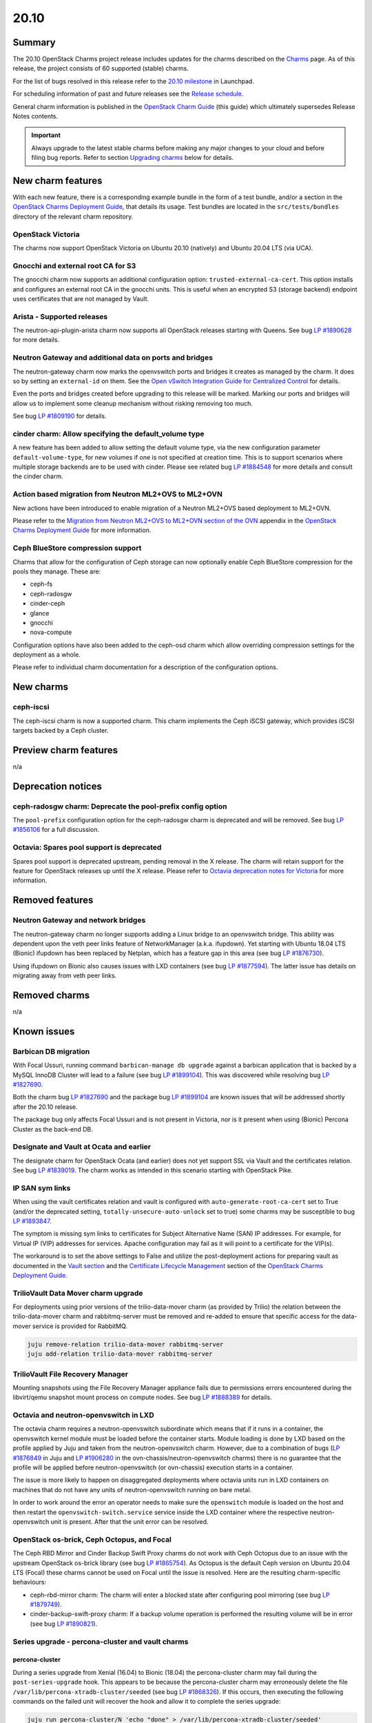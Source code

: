 .. _release_notes_20.10:

=====
20.10
=====

Summary
-------

The 20.10 OpenStack Charms project release includes updates for the charms
described on the `Charms`_ page. As of this release, the project consists of 60
supported (stable) charms.

For the list of bugs resolved in this release refer to the `20.10 milestone`_
in Launchpad.

For scheduling information of past and future releases see the `Release
schedule`_.

General charm information is published in the `OpenStack Charm Guide`_ (this
guide) which ultimately supersedes Release Notes contents.

.. important::

   Always upgrade to the latest stable charms before making any major changes
   to your cloud and before filing bug reports. Refer to section `Upgrading
   charms`_ below for details.

New charm features
------------------

With each new feature, there is a corresponding example bundle in the form of a
test bundle, and/or a section in the `OpenStack Charms Deployment Guide`_, that
details its usage. Test bundles are located in the ``src/tests/bundles``
directory of the relevant charm repository.

OpenStack Victoria
~~~~~~~~~~~~~~~~~~

The charms now support OpenStack Victoria on Ubuntu 20.10 (natively) and Ubuntu
20.04 LTS (via UCA).

Gnocchi and external root CA for S3
~~~~~~~~~~~~~~~~~~~~~~~~~~~~~~~~~~~

The gnocchi charm now supports an additional configuration option:
``trusted-external-ca-cert``. This option installs and configures an external
root CA in the gnocchi units. This is useful when an encrypted S3 (storage
backend) endpoint uses certificates that are not managed by Vault.

Arista - Supported releases
~~~~~~~~~~~~~~~~~~~~~~~~~~~

The neutron-api-plugin-arista charm now supports all OpenStack releases
starting with Queens. See bug `LP #1890628`_ for more details.

Neutron Gateway and additional data on ports and bridges
~~~~~~~~~~~~~~~~~~~~~~~~~~~~~~~~~~~~~~~~~~~~~~~~~~~~~~~~

The neutron-gateway charm now marks the openvswitch ports and bridges it
creates as managed by the charm. It does so by setting an ``external-id`` on
them. See the `Open vSwitch Integration Guide for Centralized Control`_ for
details.

Even the ports and bridges created before upgrading to this release will be
marked. Marking our ports and bridges will allow us to implement some cleanup
mechanism without risking removing too much.

See bug `LP #1809190`_ for details.

cinder charm: Allow specifying the default_volume type
~~~~~~~~~~~~~~~~~~~~~~~~~~~~~~~~~~~~~~~~~~~~~~~~~~~~~~

A new feature has been added to allow setting the default volume type, via the
new configuration parameter ``default-volume-type``, for new volumes if one is
not specified at creation time. This is to support scenarios where multiple
storage backends are to be used with cinder. Please see related bug `LP
#1884548`_ for more details and consult the cinder charm.

Action based migration from Neutron ML2+OVS to ML2+OVN
~~~~~~~~~~~~~~~~~~~~~~~~~~~~~~~~~~~~~~~~~~~~~~~~~~~~~~

New actions have been introduced to enable migration of a Neutron ML2+OVS
based deployment to ML2+OVN.

Please refer to the `Migration from Neutron ML2+OVS to ML2+OVN section of the
OVN`_ appendix in the `OpenStack Charms Deployment Guide`_ for more
information.

Ceph BlueStore compression support
~~~~~~~~~~~~~~~~~~~~~~~~~~~~~~~~~~

Charms that allow for the configuration of Ceph storage can now optionally
enable Ceph BlueStore compression for the pools they manage. These are:

* ceph-fs
* ceph-radosgw
* cinder-ceph
* glance
* gnocchi
* nova-compute

Configuration options have also been added to the ceph-osd charm which allow
overriding compression settings for the deployment as a whole.

Please refer to individual charm documentation for a description of the
configuration options.

New charms
----------

ceph-iscsi
~~~~~~~~~~

The ceph-iscsi charm is now a supported charm. This charm implements the Ceph
iSCSI gateway, which provides iSCSI targets backed by a Ceph cluster.

Preview charm features
----------------------

n/a

Deprecation notices
-------------------

ceph-radosgw charm: Deprecate the pool-prefix config option
~~~~~~~~~~~~~~~~~~~~~~~~~~~~~~~~~~~~~~~~~~~~~~~~~~~~~~~~~~~

The ``pool-prefix`` configuration option for the ceph-radosgw charm is
deprecated and will be removed. See bug `LP #1856106`_ for a full discussion.

Octavia: Spares pool support is deprecated
~~~~~~~~~~~~~~~~~~~~~~~~~~~~~~~~~~~~~~~~~~

Spares pool support is deprecated upstream, pending removal in the X release.
The charm will retain support for the feature for OpenStack releases up until
the X release. Please refer to `Octavia deprecation notes for Victoria`_ for
more information.

Removed features
----------------

Neutron Gateway and network bridges
~~~~~~~~~~~~~~~~~~~~~~~~~~~~~~~~~~~

The neutron-gateway charm no longer supports adding a Linux bridge to an
openvswitch bridge. This ability was dependent upon the veth peer links feature
of NetworkManager (a.k.a. ifupdown). Yet starting with Ubuntu 18.04 LTS
(Bionic) ifupdown has been replaced by Netplan, which has a feature gap in this
area (see bug `LP #1876730`_).

Using ifupdown on Bionic also causes issues with LXD containers (see bug `LP
#1877594`_). The latter issue has details on migrating away from veth peer
links.

Removed charms
--------------

n/a

Known issues
------------

Barbican DB migration
~~~~~~~~~~~~~~~~~~~~~

With Focal Ussuri, running command ``barbican-manage db upgrade`` against a
barbican application that is backed by a MySQL InnoDB Cluster will lead to a
failure (see bug `LP #1899104`_). This was discovered while resolving bug `LP
#1827690`_.

Both the charm bug `LP #1827690`_ and the package bug `LP #1899104`_ are known
issues that will be addressed shortly after the 20.10 release.

The package bug only affects Focal Ussuri and is not present in Victoria, nor
is it present when using (Bionic) Percona Cluster as the back-end DB.

Designate and Vault at Ocata and earlier
~~~~~~~~~~~~~~~~~~~~~~~~~~~~~~~~~~~~~~~~

The designate charm for OpenStack Ocata (and earlier) does not yet support SSL
via Vault and the certificates relation. See bug `LP #1839019`_. The charm
works as intended in this scenario starting with OpenStack Pike.

IP SAN sym links
~~~~~~~~~~~~~~~~

When using the vault certificates relation and vault is configured with
``auto-generate-root-ca-cert`` set to True (and/or the deprecated setting,
``totally-unsecure-auto-unlock`` set to true) some charms may be susceptible to
bug `LP #1893847`_.

The symptom is missing sym links to certificates for Subject Alternative Name
(SAN) IP addresses. For example, for Virtual IP (VIP) addresses for services.
Apache configuration may fail as it will point to a certificate for the VIP(s).

The workaround is to set the above settings to False and utilize the
post-deployment actions for preparing vault as documented in the `Vault
section`_ and the `Certificate Lifecycle Management`_ section of the `OpenStack
Charms Deployment Guide`_.

TrilioVault Data Mover charm upgrade
~~~~~~~~~~~~~~~~~~~~~~~~~~~~~~~~~~~~

For deployments using prior versions of the trilio-data-mover charm (as
provided by Trilio) the relation between the trilio-data-mover charm and
rabbitmq-server must be removed and re-added to ensure that specific access for
the data-mover service is provided for RabbitMQ.

.. code-block:: none

   juju remove-relation trilio-data-mover rabbitmq-server
   juju add-relation trilio-data-mover rabbitmq-server

TrilioVault File Recovery Manager
~~~~~~~~~~~~~~~~~~~~~~~~~~~~~~~~~

Mounting snapshots using the File Recovery Manager appliance fails due to
permissions errors encountered during the libvirt/qemu snapshot mount process
on compute nodes. See bug `LP #1888389`_ for details.

Octavia and neutron-openvswitch in LXD
~~~~~~~~~~~~~~~~~~~~~~~~~~~~~~~~~~~~~~

The octavia charm requires a neutron-openvswitch subordinate which means that
if it runs in a container, the openvswitch kernel module must be loaded before
the container starts. Module loading is done by LXD based on the profile
applied by Juju and taken from the neutron-openvswitch charm. However, due to a
combination of bugs (`LP #1876849`_ in Juju and `LP #1906280`_ in the
ovn-chassis/neutron-openvswitch charms) there is no guarantee that the profile
will be applied before neutron-openvswitch (or ovn-chassis) execution starts in
a container.

The issue is more likely to happen on disaggregated deployments where octavia
units run in LXD containers on machines that do not have any units of
neutron-openvswitch running on bare metal.

In order to work around the error an operator needs to make sure the
``openswitch`` module is loaded on the host and then restart the
``openvswitch-switch.service`` service inside the LXD container where the
respective neutron-openvswitch unit is present. After that the unit error can
be resolved.

OpenStack os-brick, Ceph Octopus, and Focal
~~~~~~~~~~~~~~~~~~~~~~~~~~~~~~~~~~~~~~~~~~~

The Ceph RBD Mirror and Cinder Backup Swift Proxy charms do not work with Ceph
Octopus due to an issue with the upstream OpenStack os-brick library (see
bug `LP #1865754`_). As Octopus is the default Ceph version on Ubuntu 20.04 LTS
(Focal) these charms cannot be used on Focal until the issue is resolved. Here
are the resulting charm-specific behaviours:

* ceph-rbd-mirror charm: The charm will enter a blocked state after configuring
  pool mirroring (see bug `LP #1879749`_).
* cinder-backup-swift-proxy charm: If a backup volume operation is performed
  the resulting volume will be in error (see bug `LP #1890821`_).

Series upgrade - percona-cluster and vault charms
~~~~~~~~~~~~~~~~~~~~~~~~~~~~~~~~~~~~~~~~~~~~~~~~~

percona-cluster
^^^^^^^^^^^^^^^

During a series upgrade from Xenial (16.04) to Bionic (18.04) the
percona-cluster charm may fail during the ``post-series-upgrade`` hook. This
appears to be because the percona-cluster charm may erroneously delete the file
``/var/lib/percona-xtradb-cluster/seeded`` (see bug `LP #1868326`_). If this
occurs, then executing the following commands on the failed unit will recover
the hook and allow it to complete the series upgrade:

.. code-block:: none

   juju run percona-cluster/N 'echo "done" > /var/lib/percona-xtradb-cluster/seeded'
   juju resolved percona-cluster/N

This may be required for each percona-cluster unit.

vault
^^^^^

If a series upgrade is attempted while Vault is sealed then manual intervention
will be required (see bugs `LP #1886083`_ and `LP #1890106`_). The vault leader
unit (which will be in error) will need to be unsealed and the hook error
resolved. The `Vault section`_ in the `OpenStack Charms Deployment Guide`_ has
detailed unsealing instructions and the hook error can be resolved with:

.. code-block:: none

   juju resolved vault/N

Upgrading charms
----------------

Always use the latest stable charm revision before proceeding with topological
changes, application migrations, workload upgrades, series upgrades, or
bug report filing.

Please ensure that the keystone charm is upgraded first.

To upgrade an existing deployment to the latest charm version simply use the
:command:`upgrade-charm` command. For example:

.. code-block:: none

   juju upgrade-charm keystone

Charm upgrades and OpenStack upgrades are functionally different. Charm
upgrades ensure that the deployment has the latest charm revision, containing
the latest charm fixes and features, whereas OpenStack upgrades influence the
software package versions of OpenStack itself.

A charm upgrade does not trigger an OpenStack upgrade. An OpenStack upgrade is
a separate process. However, an OpenStack upgrade does require the latest charm
revision. Please refer to `OpenStack upgrades`_ in the `OpenStack Charms
Deployment Guide`_ for more details.

.. LINKS
.. _Charms: ../reference/openstack-charms.html
.. _20.10 milestone: https://launchpad.net/openstack-charms/+milestone/20.10
.. _OpenStack Charms Deployment Guide: https://docs.openstack.org/project-deploy-guide/charm-deployment-guide/latest
.. _OpenStack Charm Guide: https://docs.openstack.org/charm-guide/latest/
.. _Release schedule: ../reference/release-schedule.html
.. _OpenStack upgrades: https://docs.openstack.org/project-deploy-guide/charm-deployment-guide/latest/app-upgrade-openstack.html
.. _Vault section: https://docs.openstack.org/project-deploy-guide/charm-deployment-guide/latest/app-certificate-management.html
.. _Open vSwitch Integration Guide for Centralized Control: https://docs.openvswitch.org/en/latest/topics/integration/
.. _Certificate Lifecycle Management: https://docs.openstack.org/project-deploy-guide/charm-deployment-guide/latest/app-certificate-management.html
.. _Migration from Neutron ML2+OVS to ML2+OVN section of the OVN: https://docs.openstack.org/project-deploy-guide/charm-deployment-guide/latest/app-ovn.html#migration-from-neutron-ml2-ovs-to-ml2-ovn
.. _Octavia deprecation notes for Victoria: https://docs.openstack.org/releasenotes/octavia/victoria.html#deprecation-notes

.. COMMITS

.. BUGS
.. _LP #1809190: https://bugs.launchpad.net/charm-neutron-gateway/+bug/1809190
.. _LP #1839019: https://bugs.launchpad.net/charm-designate/+bug/1839019
.. _LP #1876849: https://bugs.launchpad.net/charm-neutron-openvswitch/+bug/1876849
.. _LP #1877594: https://bugs.launchpad.net/charm-neutron-gateway/+bug/1877594
.. _LP #1876730: https://bugs.launchpad.net/netplan/+bug/1876730
.. _LP #1890628: https://bugs.launchpad.net/charm-neutron-api-plugin-arista/+bug/1890628
.. _LP #1868326: https://bugs.launchpad.net/charm-percona-cluster/+bug/1868326
.. _LP #1890106: https://bugs.launchpad.net/vault-charm/+bug/1890106
.. _LP #1886083: https://bugs.launchpad.net/vault-charm/+bug/1886083
.. _LP #1888389: https://bugs.launchpad.net/charm-trilio-data-mover/+bug/1888389
.. _LP #1865754: https://bugs.launchpad.net/tripleo/+bug/1865754
.. _LP #1890821: https://bugs.launchpad.net/charm-cinder-backup-swift-proxy/+bug/1890821
.. _LP #1879749: https://bugs.launchpad.net/charm-ceph-rbd-mirror/+bug/1879749
.. _LP #1884548: https://bugs.launchpad.net/charm-cinder/+bug/1884548
.. _LP #1856106: https://bugs.launchpad.net/charm-ceph-radosgw/+bug/1856106
.. _LP #1827690: https://bugs.launchpad.net/charm-barbican/+bug/1827690
.. _LP #1899104: https://bugs.launchpad.net/ubuntu/+source/barbican/+bug/1899104
.. _LP #1893847: https://bugs.launchpad.net/charm-helpers/+bug/1893847
.. _LP #1906280: https://bugs.launchpad.net/charm-ovn-chassis/+bug/1906280
